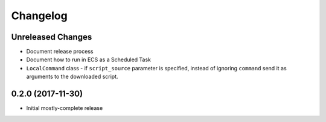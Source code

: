 Changelog
=========

Unreleased Changes
------------------

* Document release process
* Document how to run in ECS as a Scheduled Task
* ``LocalCommand`` class - if ``script_source`` parameter is specified, instead of ignoring ``command`` send it as arguments to the downloaded script.

0.2.0 (2017-11-30)
------------------

* Initial mostly-complete release
